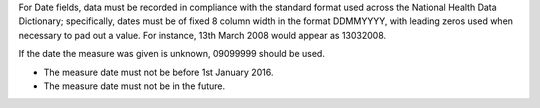 For Date fields, data must be recorded in compliance with the standard format
used across the National Health Data Dictionary; specifically, dates must be
of fixed 8 column width in the format DDMMYYYY, with leading zeros used when
necessary to pad out a value. For instance, 13th March 2008 would appear as
13032008.

If the date the measure was given is unknown, 09099999 should be used.

- The measure date must not be before 1st January 2016.

- The measure date must not be in the future.
